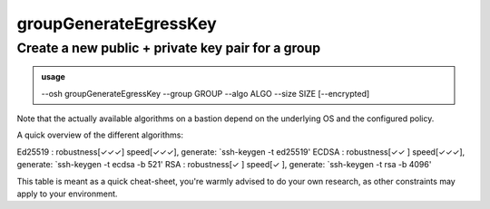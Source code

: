 =======================
groupGenerateEgressKey
=======================

Create a new public + private key pair for a group
==================================================


.. admonition:: usage
   :class: cmdusage

   --osh groupGenerateEgressKey --group GROUP --algo ALGO --size SIZE [--encrypted]

.. program:: groupGenerateEgressKey


.. option:: --group GROUP

   Group name to generate a new egress key for.


.. option:: --algo ALGO

   Specifies the algo of the key, either rsa, ecdsa or ed25519.


.. option:: --size SIZE

   Specifies the size of the key to be generated.

                   For RSA, choose between 2048 and 8192 (4096 is good).
                   For ECDSA, choose either 256, 384 or 521.
                   For ED25519, size is always 256.

.. option:: --encrypted

   If specified, a passphrase will be prompted for the new key


Note that the actually available algorithms on a bastion depend on the underlying OS and the configured policy.

A quick overview of the different algorithms::

Ed25519      : robustness[✓✓✓] speed[✓✓✓], generate: `ssh-keygen -t ed25519'
ECDSA        : robustness[✓✓ ] speed[✓✓✓], generate: `ssh-keygen -t ecdsa -b 521'
RSA          : robustness[✓  ] speed[✓  ], generate: `ssh-keygen -t rsa -b 4096'

This table is meant as a quick cheat-sheet, you're warmly advised to do
your own research, as other constraints may apply to your environment.
